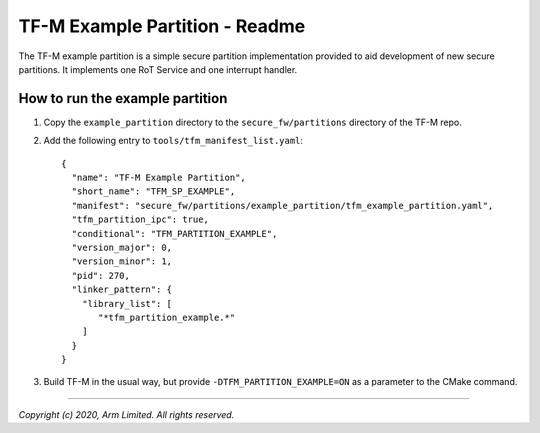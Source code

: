 ###############################
TF-M Example Partition - Readme
###############################
The TF-M example partition is a simple secure partition implementation provided
to aid development of new secure partitions. It implements one RoT Service and
one interrupt handler.

********************************
How to run the example partition
********************************
#. Copy the ``example_partition`` directory to the ``secure_fw/partitions``
   directory of the TF-M repo.
#. Add the following entry to ``tools/tfm_manifest_list.yaml``::

    {
      "name": "TF-M Example Partition",
      "short_name": "TFM_SP_EXAMPLE",
      "manifest": "secure_fw/partitions/example_partition/tfm_example_partition.yaml",
      "tfm_partition_ipc": true,
      "conditional": "TFM_PARTITION_EXAMPLE",
      "version_major": 0,
      "version_minor": 1,
      "pid": 270,
      "linker_pattern": {
        "library_list": [
           "*tfm_partition_example.*"
        ]
      }
    }

#. Build TF-M in the usual way, but provide ``-DTFM_PARTITION_EXAMPLE=ON`` as a
   parameter to the CMake command.

--------------

*Copyright (c) 2020, Arm Limited. All rights reserved.*
